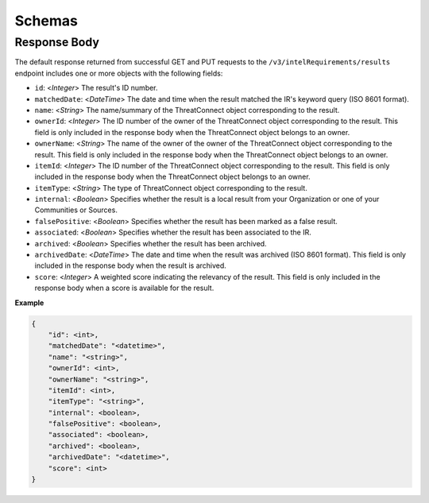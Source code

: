 Schemas
-------

Response Body
^^^^^^^^^^^^^

The default response returned from successful GET and PUT requests to the ``/v3/intelRequirements/results`` endpoint includes one or more objects with the following fields:

* ``id``: <*Integer*> The result's ID number.
* ``matchedDate``: <*DateTime*> The date and time when the result matched the IR's keyword query (ISO 8601 format).
* ``name``: <*String*> The name/summary of the ThreatConnect object corresponding to the result.
* ``ownerId``: <*Integer*> The ID number of the owner of the ThreatConnect object corresponding to the result. This field is only included in the response body when the ThreatConnect object belongs to an owner.
* ``ownerName``: <*String*> The name of the owner of the owner of the ThreatConnect object corresponding to the result. This field is only included in the response body when the ThreatConnect object belongs to an owner.
* ``itemId``: <*Integer*> The ID number of the ThreatConnect object corresponding to the result. This field is only included in the response body when the ThreatConnect object belongs to an owner.
* ``itemType``: <*String*> The type of ThreatConnect object corresponding to the result.
* ``internal``: <*Boolean*> Specifies whether the result is a local result from your Organization or one of your Communities or Sources.
* ``falsePositive``: <*Boolean*> Specifies whether the result has been marked as a false result.
* ``associated``: <*Boolean*> Specifies whether the result has been associated to the IR.
* ``archived``: <*Boolean*> Specifies whether the result has been archived.
* ``archivedDate``: <*DateTime*> The date and time when the result was archived (ISO 8601 format). This field is only included in the response body when the result is archived.
* ``score``: <*Integer*> A weighted score indicating the relevancy of the result. This field is only included in the response body when a score is available for the result.

**Example**

.. code:: json

    {
        "id": <int>,
        "matchedDate": "<datetime>",
        "name": "<string>",
        "ownerId": <int>,
        "ownerName": "<string>",
        "itemId": <int>,
        "itemType": "<string>",
        "internal": <boolean>,
        "falsePositive": <boolean>,
        "associated": <boolean>,
        "archived": <boolean>,
        "archivedDate": "<datetime>",
        "score": <int>
    }
